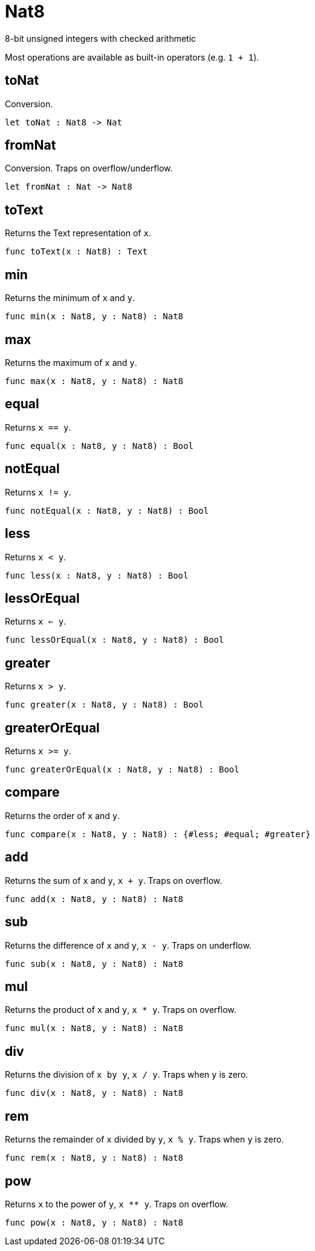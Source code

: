 [[module.Nat8]]
= Nat8

8-bit unsigned integers with checked arithmetic

Most operations are available as built-in operators (e.g. `1 + 1`).

[[value.toNat]]
== toNat

Conversion.

[source,motoko]
----
let toNat : Nat8 -> Nat
----

[[value.fromNat]]
== fromNat

Conversion. Traps on overflow/underflow.

[source,motoko]
----
let fromNat : Nat -> Nat8
----

[[value.toText]]
== toText

Returns the Text representation of `x`.

[source,motoko]
----
func toText(x : Nat8) : Text
----

[[value.min]]
== min

Returns the minimum of `x` and `y`.

[source,motoko]
----
func min(x : Nat8, y : Nat8) : Nat8
----

[[value.max]]
== max

Returns the maximum of `x` and `y`.

[source,motoko]
----
func max(x : Nat8, y : Nat8) : Nat8
----

[[value.equal]]
== equal

Returns `x == y`.

[source,motoko]
----
func equal(x : Nat8, y : Nat8) : Bool
----

[[value.notEqual]]
== notEqual

Returns `x != y`.

[source,motoko]
----
func notEqual(x : Nat8, y : Nat8) : Bool
----

[[value.less]]
== less

Returns `x < y`.

[source,motoko]
----
func less(x : Nat8, y : Nat8) : Bool
----

[[value.lessOrEqual]]
== lessOrEqual

Returns `x <= y`.

[source,motoko]
----
func lessOrEqual(x : Nat8, y : Nat8) : Bool
----

[[value.greater]]
== greater

Returns `x > y`.

[source,motoko]
----
func greater(x : Nat8, y : Nat8) : Bool
----

[[value.greaterOrEqual]]
== greaterOrEqual

Returns `x >= y`.

[source,motoko]
----
func greaterOrEqual(x : Nat8, y : Nat8) : Bool
----

[[value.compare]]
== compare

Returns the order of `x` and `y`.

[source,motoko]
----
func compare(x : Nat8, y : Nat8) : {#less; #equal; #greater}
----

[[value.add]]
== add

Returns the sum of `x` and `y`, `x + y`. Traps on overflow.

[source,motoko]
----
func add(x : Nat8, y : Nat8) : Nat8
----

[[value.sub]]
== sub

Returns the difference of `x` and `y`, `x - y`. Traps on underflow.

[source,motoko]
----
func sub(x : Nat8, y : Nat8) : Nat8
----

[[value.mul]]
== mul

Returns the product of `x` and `y`, `x * y`. Traps on overflow.

[source,motoko]
----
func mul(x : Nat8, y : Nat8) : Nat8
----

[[value.div]]
== div

Returns the division of `x by y`, `x / y`.
Traps when `y` is zero.

[source,motoko]
----
func div(x : Nat8, y : Nat8) : Nat8
----

[[value.rem]]
== rem

Returns the remainder of `x` divided by `y`, `x % y`.
Traps when `y` is zero.

[source,motoko]
----
func rem(x : Nat8, y : Nat8) : Nat8
----

[[value.pow]]
== pow

Returns `x` to the power of `y`, `x ** y`. Traps on overflow.

[source,motoko]
----
func pow(x : Nat8, y : Nat8) : Nat8
----

